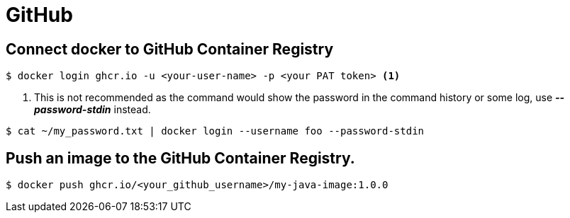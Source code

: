 = GitHub

== Connect docker to GitHub Container Registry

[source,bash]
----
$ docker login ghcr.io -u <your-user-name> -p <your PAT token> <1>
----
<1> This is not recommended as the command would show the password in the command history or some log, use *_--password-stdin_* instead.

[source,bash]
----
$ cat ~/my_password.txt | docker login --username foo --password-stdin
----

== Push an image to the GitHub Container Registry.

[source,bash]
----
$ docker push ghcr.io/<your_github_username>/my-java-image:1.0.0
----

